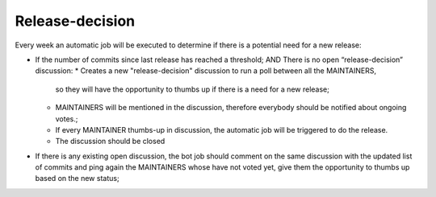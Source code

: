 Release-decision
================

Every week an automatic job will be executed to determine if there is a
potential need for a new release:

* If the number of commits since last release has reached a threshold; AND There is no open “release-decision” discussion:
  * Creates a new "release-decision" discussion to run a poll between all the MAINTAINERS,
    so they will have the opportunity to thumbs up if there is a need for a new release;
  * MAINTAINERS will be mentioned in the discussion, therefore everybody should be notified
    about ongoing votes.;
  * If every MAINTAINER thumbs-up in discussion, the automatic job will be triggered to do the release.
  * The discussion should be closed
* If there is any existing open discussion, the bot job should comment on the
  same discussion with the updated list of commits and ping again the
  MAINTAINERS whose have not voted yet, give them the opportunity to thumbs up based on the new
  status;
